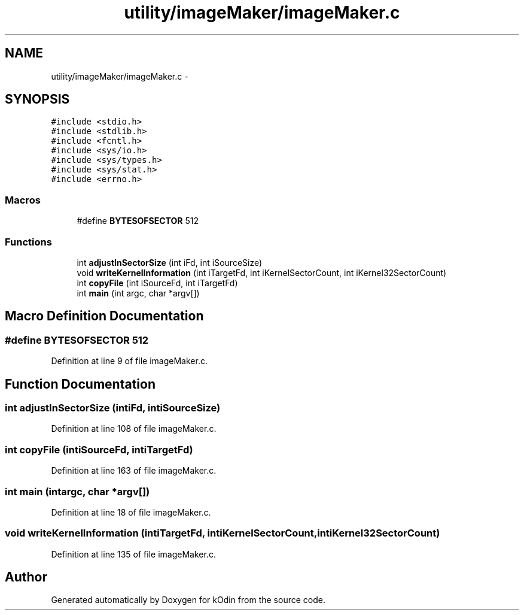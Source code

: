 .TH "utility/imageMaker/imageMaker.c" 3 "Sat Dec 5 2015" "kOdin" \" -*- nroff -*-
.ad l
.nh
.SH NAME
utility/imageMaker/imageMaker.c \- 
.SH SYNOPSIS
.br
.PP
\fC#include <stdio\&.h>\fP
.br
\fC#include <stdlib\&.h>\fP
.br
\fC#include <fcntl\&.h>\fP
.br
\fC#include <sys/io\&.h>\fP
.br
\fC#include <sys/types\&.h>\fP
.br
\fC#include <sys/stat\&.h>\fP
.br
\fC#include <errno\&.h>\fP
.br

.SS "Macros"

.in +1c
.ti -1c
.RI "#define \fBBYTESOFSECTOR\fP   512"
.br
.in -1c
.SS "Functions"

.in +1c
.ti -1c
.RI "int \fBadjustInSectorSize\fP (int iFd, int iSourceSize)"
.br
.ti -1c
.RI "void \fBwriteKernelInformation\fP (int iTargetFd, int iKernelSectorCount, int iKernel32SectorCount)"
.br
.ti -1c
.RI "int \fBcopyFile\fP (int iSourceFd, int iTargetFd)"
.br
.ti -1c
.RI "int \fBmain\fP (int argc, char *argv[])"
.br
.in -1c
.SH "Macro Definition Documentation"
.PP 
.SS "#define BYTESOFSECTOR   512"

.PP
Definition at line 9 of file imageMaker\&.c\&.
.SH "Function Documentation"
.PP 
.SS "int adjustInSectorSize (intiFd, intiSourceSize)"

.PP
Definition at line 108 of file imageMaker\&.c\&.
.SS "int copyFile (intiSourceFd, intiTargetFd)"

.PP
Definition at line 163 of file imageMaker\&.c\&.
.SS "int main (intargc, char *argv[])"

.PP
Definition at line 18 of file imageMaker\&.c\&.
.SS "void writeKernelInformation (intiTargetFd, intiKernelSectorCount, intiKernel32SectorCount)"

.PP
Definition at line 135 of file imageMaker\&.c\&.
.SH "Author"
.PP 
Generated automatically by Doxygen for kOdin from the source code\&.
